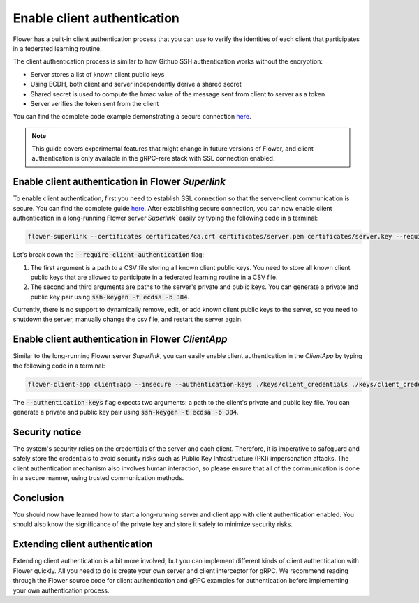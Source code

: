 Enable client authentication
============================

Flower has a built-in client authentication process that you can use to verify the identities of each client that participates in a federated learning routine. 

The client authentication process is similar to how Github SSH authentication works without the encryption:

* Server stores a list of known client public keys
* Using ECDH, both client and server independently derive a shared secret
* Shared secret is used to compute the hmac value of the message sent from client to server as a token
* Server verifies the token sent from the client

You can find the complete code example demonstrating a secure connection
`here <https://github.com/adap/flower/tree/main/examples/flower-client-authentication>`_.

.. note::
    This guide covers experimental features that might change in future versions of Flower, and client authentication is only available in the gRPC-rere stack with SSL connection enabled.


Enable client authentication in Flower `Superlink`
--------------------------------------------------

To enable client authentication, first you need to establish SSL connection so that the server-client communication is secure. You can find the complete guide
`here <https://flower.ai/docs/framework/how-to-enable-ssl-connections.html>`_.
After establishing secure connection, you can now enable client authentication in a long-running Flower server `Superlink`` easily by typing the following code in a terminal:

.. code-block:: bash

    flower-superlink --certificates certificates/ca.crt certificates/server.pem certificates/server.key --require-client-authentication ./keys/client_public_keys.csv ./keys/server_credentials ./keys/server_credentials.pub
    
Let's break down the :code:`--require-client-authentication` flag:

1. The first argument is a path to a CSV file storing all known client public keys. You need to store all known client public keys that are allowed to participate in a federated learning routine in a CSV file.
2. The second and third arguments are paths to the server's private and public keys. You can generate a private and public key pair using :code:`ssh-keygen -t ecdsa -b 384`.

Currently, there is no support to dynamically remove, edit, or add known client public keys to the server, so you need to shutdown the server, manually change the csv file, and restart the server again.


Enable client authentication in Flower `ClientApp`
--------------------------------------------------

Similar to the long-running Flower server `Superlink`, you can easily enable client authentication in the `ClientApp` by typing the following code in a terminal:

.. code-block:: bash
    
    flower-client-app client:app --insecure --authentication-keys ./keys/client_credentials ./keys/client_credentials.pub

The :code:`--authentication-keys` flag expects two arguments: a path to the client's private and public key file. You can generate a private and public key pair using :code:`ssh-keygen -t ecdsa -b 384`.


Security notice
---------------

The system's security relies on the credentials of the server and each client. Therefore, it is imperative to safeguard and safely store the credentials to avoid security risks such as Public Key Infrastructure (PKI) impersonation attacks.
The client authentication mechanism also involves human interaction, so please ensure that all of the communication is done in a secure manner, using trusted communication methods.


Conclusion
----------

You should now have learned how to start a long-running server and client app with client authentication enabled. You should also know the significance of the private key and store it safely to minimize security risks.


Extending client authentication
-------------------------------

Extending client authentication is a bit more involved, but you can implement different kinds of client authentication with Flower quickly. 
All you need to do is create your own server and client interceptor for gRPC. We recommend reading through the Flower source code for client authentication and gRPC examples for authentication before implementing your own authentication process.
